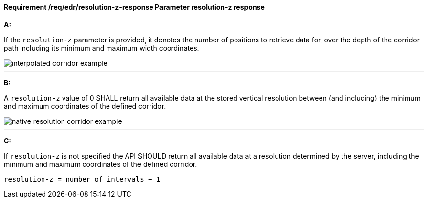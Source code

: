 [[req_edr_resolution-z-response]]
==== *Requirement /req/edr/resolution-z-response* Parameter resolution-z response

[requirement,type="general",id="/req/edr/resolution-z-response", label="/req/edr/resolution-z-response"]
====

*A:*

If the `resolution-z` parameter is provided, it denotes the number of positions to retrieve data for, over the depth of the corridor path including its minimum and maximum width coordinates.


image::images/REQ_rc-resolution-z-a.png[interpolated corridor example]

---
*B:*

A `resolution-z` value of 0 SHALL return all available data at the stored vertical resolution between (and including) the minimum and maximum coordinates of the defined corridor.


image::images/REQ_rc-resolution-z-b.png[native resolution corridor example]

---
*C:*

If `resolution-z` is not specified the API SHOULD return all available data at a resolution determined by the server, including the minimum and maximum coordinates of the defined corridor.


[source,txt]
----
resolution-z = number of intervals + 1
----
====
